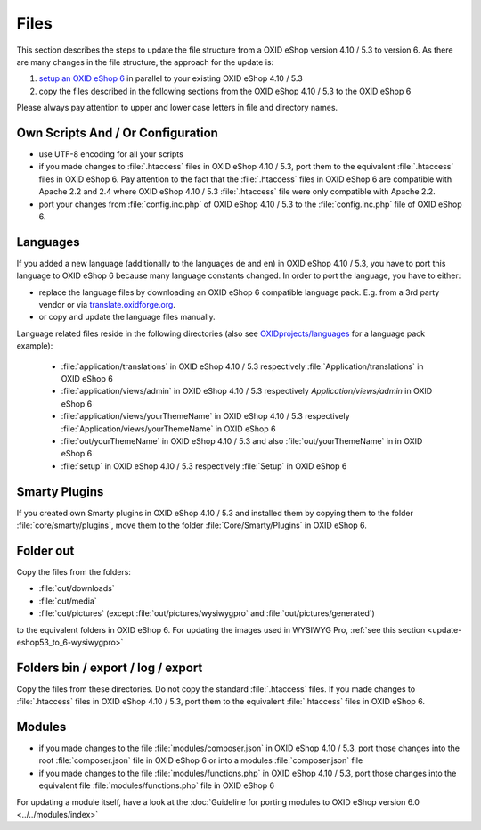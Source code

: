 Files
=====

This section describes the steps to update the file structure from a OXID eShop version 4.10 / 5.3 to version 6. As there are
many changes in the file structure, the approach for the update is:

1. `setup an OXID eShop 6 <https://docs.oxid-esales.com/developer/en/6.0/getting_started/installation/eshop_installation.html>`_ in parallel to your existing OXID eShop 4.10 / 5.3
2. copy the files described in the following sections from the OXID eShop 4.10 / 5.3 to the OXID eShop 6

Please always pay attention to upper and lower case letters in file and directory names.

Own Scripts And / Or Configuration
----------------------------------

* use UTF-8 encoding for all your scripts
* if you made changes to :file:`.htaccess` files in OXID eShop 4.10 / 5.3, port them to the equivalent :file:`.htaccess` files in OXID eShop 6.
  Pay attention to the fact that the :file:`.htaccess` files in OXID eShop 6 are compatible with Apache 2.2 and 2.4 where
  OXID eShop 4.10 / 5.3 :file:`.htaccess` file were only compatible with Apache 2.2.
* port your changes from :file:`config.inc.php` of OXID eShop 4.10 / 5.3 to the :file:`config.inc.php` file of OXID eShop 6.

Languages
---------
If you added a new language (additionally to the languages ``de`` and ``en``) in OXID eShop 4.10 / 5.3, you have to
port this language to OXID eShop 6 because many language constants changed. In order to port the language, you have to either:

* replace the language files by downloading an OXID eShop 6 compatible language pack. E.g. from a 3rd party vendor or via `translate.oxidforge.org <http://translate.oxidforge.org>`__.
* or copy and update the language files manually.

Language related files reside in the following directories
(also see `OXIDprojects/languages <https://github.com/OXIDprojects/languages>`__ for a language pack example):

  * :file:`application/translations` in OXID eShop 4.10 / 5.3 respectively :file:`Application/translations` in OXID eShop 6
  * :file:`application/views/admin` in OXID eShop 4.10 / 5.3 respectively `Application/views/admin` in OXID eShop 6
  * :file:`application/views/yourThemeName` in OXID eShop 4.10 / 5.3 respectively :file:`Application/views/yourThemeName` in OXID eShop 6
  * :file:`out/yourThemeName` in OXID eShop 4.10 / 5.3 and also :file:`out/yourThemeName` in in OXID eShop 6
  * :file:`setup` in OXID eShop 4.10 / 5.3 respectively :file:`Setup`  in OXID eShop 6


Smarty Plugins
--------------

If you created own Smarty plugins in OXID eShop 4.10 / 5.3 and installed them by copying them to the
folder :file:`core/smarty/plugins`, move them to the folder :file:`Core/Smarty/Plugins` in OXID eShop 6.

Folder out
----------

Copy the files from the folders:

* :file:`out/downloads`
* :file:`out/media`
* :file:`out/pictures` (except :file:`out/pictures/wysiwygpro` and :file:`out/pictures/generated`)

to the equivalent folders in OXID eShop 6. For updating the images used in WYSIWYG Pro,
:ref:`see this section <update-eshop53_to_6-wysiwygpro>`


Folders bin / export / log / export
-----------------------------------

Copy the files from these directories. Do not copy the standard :file:`.htaccess` files. If you made changes
to :file:`.htaccess` files in OXID eShop 4.10 / 5.3, port them to the equivalent :file:`.htaccess` files in OXID eShop 6.

Modules
-------

* if you made changes to the file :file:`modules/composer.json` in OXID eShop 4.10 / 5.3, port those changes into the
  root :file:`composer.json` file in OXID eShop 6 or into a modules :file:`composer.json` file
* if you made changes to the file :file:`modules/functions.php`  in OXID eShop 4.10 / 5.3, port those changes into the
  equivalent file :file:`modules/functions.php` file in OXID eShop 6

For updating a module itself, have a look at the :doc:`Guideline for porting modules to OXID eShop version 6.0 <../../modules/index>`
